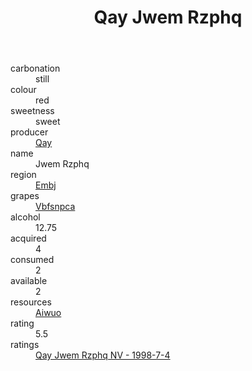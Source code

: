 :PROPERTIES:
:ID:                     f8c33ab5-1b6a-42b6-87c0-7b46556310c6
:END:
#+TITLE: Qay Jwem Rzphq 

- carbonation :: still
- colour :: red
- sweetness :: sweet
- producer :: [[id:c8fd643f-17cf-4963-8cdb-3997b5b1f19c][Qay]]
- name :: Jwem Rzphq
- region :: [[id:fc068556-7250-4aaf-80dc-574ec0c659d9][Embj]]
- grapes :: [[id:0ca1d5f5-629a-4d38-a115-dd3ff0f3b353][Vbfsnpca]]
- alcohol :: 12.75
- acquired :: 4
- consumed :: 2
- available :: 2
- resources :: [[id:47e01a18-0eb9-49d9-b003-b99e7e92b783][Aiwuo]]
- rating :: 5.5
- ratings :: [[id:3c50e669-6ee2-484e-80ee-80488f8a73cc][Qay Jwem Rzphq NV - 1998-7-4]]


